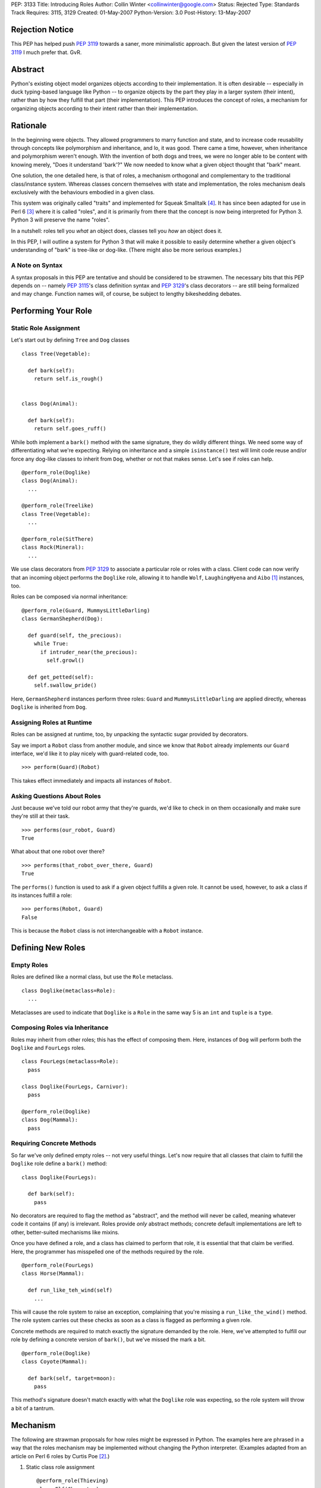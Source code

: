 PEP: 3133
Title: Introducing Roles
Author: Collin Winter <collinwinter@google.com>
Status: Rejected
Type: Standards Track
Requires: 3115, 3129
Created: 01-May-2007
Python-Version: 3.0
Post-History: 13-May-2007


Rejection Notice
================

This PEP has helped push :pep:`3119` towards a saner, more minimalistic
approach.  But given the latest version of :pep:`3119` I much prefer
that.  GvR.


Abstract
========

Python's existing object model organizes objects according to their
implementation.  It is often desirable -- especially in
duck typing-based language like Python -- to organize objects by
the part they play in a larger system (their intent), rather than by
how they fulfill that part (their implementation).  This PEP
introduces the concept of roles, a mechanism for organizing
objects according to their intent rather than their implementation.


Rationale
=========

In the beginning were objects.  They allowed programmers to marry
function and state, and to increase code reusability through concepts
like polymorphism and inheritance, and lo, it was good.  There came
a time, however, when inheritance and polymorphism weren't enough.
With the invention of both dogs and trees, we were no longer able to
be content with knowing merely, "Does it understand 'bark'?"
We now needed to know what a given object thought that "bark" meant.

One solution, the one detailed here, is that of roles, a mechanism
orthogonal and complementary to the traditional class/instance system.
Whereas classes concern themselves with state and implementation, the
roles mechanism deals exclusively with the behaviours embodied in a
given class.

This system was originally called "traits" and implemented for Squeak
Smalltalk [#traits-paper]_.  It has since been adapted for use in
Perl 6 [#perl6-s12]_ where it is called "roles", and it is primarily
from there that the concept is now being interpreted for Python 3.
Python 3 will preserve the name "roles".

In a nutshell: roles tell you *what* an object does, classes tell you
*how* an object does it.

In this PEP, I will outline a system for Python 3 that will make it
possible to easily determine whether a given object's understanding
of "bark" is tree-like or dog-like.  (There might also be more
serious examples.)


A Note on Syntax
----------------

A syntax proposals in this PEP are tentative and should be
considered to be strawmen.  The necessary bits that this PEP depends
on -- namely :pep:`3115`'s class definition syntax and :pep:`3129`'s class
decorators -- are still being formalized and may change.  Function
names will, of course, be subject to lengthy bikeshedding debates.


Performing Your Role
====================

Static Role Assignment
----------------------

Let's start out by defining ``Tree`` and ``Dog`` classes ::

  class Tree(Vegetable):

    def bark(self):
      return self.is_rough()


  class Dog(Animal):

    def bark(self):
      return self.goes_ruff()

While both implement a ``bark()`` method with the same signature,
they do wildly different things.  We need some way of differentiating
what we're expecting. Relying on inheritance and a simple
``isinstance()`` test will limit code reuse and/or force any dog-like
classes to inherit from ``Dog``, whether or not that makes sense.
Let's see if roles can help. ::

  @perform_role(Doglike)
  class Dog(Animal):
    ...

  @perform_role(Treelike)
  class Tree(Vegetable):
    ...

  @perform_role(SitThere)
  class Rock(Mineral):
    ...

We use class decorators from :pep:`3129` to associate a particular role
or roles with a class.  Client code can now verify that an incoming
object performs the ``Doglike`` role, allowing it to handle ``Wolf``,
``LaughingHyena`` and ``Aibo`` [#aibo]_ instances, too.

Roles can be composed via normal inheritance: ::

  @perform_role(Guard, MummysLittleDarling)
  class GermanShepherd(Dog):

    def guard(self, the_precious):
      while True:
        if intruder_near(the_precious):
          self.growl()

    def get_petted(self):
      self.swallow_pride()

Here, ``GermanShepherd`` instances perform three roles: ``Guard`` and
``MummysLittleDarling`` are applied directly, whereas ``Doglike``
is inherited from ``Dog``.


Assigning Roles at Runtime
--------------------------

Roles can be assigned at runtime, too, by unpacking the syntactic
sugar provided by decorators.

Say we import a ``Robot`` class from another module, and since we
know that ``Robot`` already implements our ``Guard`` interface,
we'd like it to play nicely with guard-related code, too. ::

  >>> perform(Guard)(Robot)

This takes effect immediately and impacts all instances of ``Robot``.


Asking Questions About Roles
----------------------------

Just because we've told our robot army that they're guards, we'd
like to check in on them occasionally and make sure they're still at
their task. ::

  >>> performs(our_robot, Guard)
  True

What about that one robot over there? ::

  >>> performs(that_robot_over_there, Guard)
  True

The ``performs()`` function is used to ask if a given object
fulfills a given role.  It cannot be used, however, to ask a
class if its instances fulfill a role: ::

  >>> performs(Robot, Guard)
  False

This is because the ``Robot`` class is not interchangeable
with a ``Robot`` instance.


Defining New Roles
==================

Empty Roles
-----------

Roles are defined like a normal class, but use the ``Role``
metaclass. ::

  class Doglike(metaclass=Role):
    ...

Metaclasses are used to indicate that ``Doglike`` is a ``Role`` in
the same way 5 is an ``int`` and ``tuple`` is a ``type``.


Composing Roles via Inheritance
-------------------------------

Roles may inherit from other roles; this has the effect of composing
them.  Here, instances of ``Dog`` will perform both the
``Doglike`` and ``FourLegs`` roles. ::

  class FourLegs(metaclass=Role):
    pass

  class Doglike(FourLegs, Carnivor):
    pass

  @perform_role(Doglike)
  class Dog(Mammal):
    pass


Requiring Concrete Methods
--------------------------

So far we've only defined empty roles -- not very useful things.
Let's now require that all classes that claim to fulfill the
``Doglike`` role define a ``bark()`` method: ::

  class Doglike(FourLegs):

    def bark(self):
      pass

No decorators are required to flag the method as "abstract", and the
method will never be called, meaning whatever code it contains (if any)
is irrelevant.  Roles provide *only* abstract methods; concrete
default implementations are left to other, better-suited mechanisms
like mixins.

Once you have defined a role, and a class has claimed to perform that
role, it is essential that that claim be verified.  Here, the
programmer has misspelled one of the methods required by the role. ::

  @perform_role(FourLegs)
  class Horse(Mammal):

    def run_like_teh_wind(self)
      ...

This will cause the role system to raise an exception, complaining
that you're missing a ``run_like_the_wind()`` method.  The role
system carries out these checks as soon as a class is flagged as
performing a given role.

Concrete methods are required to match exactly the signature demanded
by the role.  Here, we've attempted to fulfill our role by defining a
concrete version of ``bark()``, but we've missed the mark a bit. ::

  @perform_role(Doglike)
  class Coyote(Mammal):

    def bark(self, target=moon):
      pass

This method's signature doesn't match exactly with what the
``Doglike`` role was expecting, so the role system will throw a bit
of a tantrum.


Mechanism
=========

The following are strawman proposals for how roles might be expressed
in Python.  The examples here are phrased in a way that the roles
mechanism may be implemented without changing the Python interpreter.
(Examples adapted from an article on Perl 6 roles by Curtis Poe
[#roles-examples]_.)

1. Static class role assignment ::

     @perform_role(Thieving)
     class Elf(Character):
       ...

   ``perform_role()`` accepts multiple arguments, such that this is
   also legal: ::

     @perform_role(Thieving, Spying, Archer)
     class Elf(Character):
       ...

   The ``Elf`` class now performs both the ``Thieving``, ``Spying``,
   and ``Archer`` roles.

2. Querying instances ::

     if performs(my_elf, Thieving):
       ...

   The second argument to ``performs()`` may also be anything with a
   ``__contains__()`` method, meaning the following is legal: ::

     if performs(my_elf, set([Thieving, Spying, BoyScout])):
       ...

   Like ``isinstance()``, the object needs only to perform a single
   role out of the set in order for the expression to be true.


Relationship to Abstract Base Classes
=====================================

Early drafts of this PEP [#proposal]_ envisioned roles as competing
with the abstract base classes proposed in :pep:`3119`.  After further
discussion and deliberation, a compromise and a delegation of
responsibilities and use-cases has been worked out as follows:

* Roles provide a way of indicating an object's semantics and abstract
  capabilities.  A role may define abstract methods, but only as a
  way of delineating an interface through which a particular set of
  semantics are accessed.  An ``Ordering`` role might require that
  some set of ordering operators  be defined. ::

    class Ordering(metaclass=Role):
      def __ge__(self, other):
        pass

      def __le__(self, other):
        pass

      def __ne__(self, other):
        pass

      # ...and so on

  In this way, we're able to indicate an object's role or function
  within a larger system without constraining or concerning ourselves
  with a particular implementation.

* Abstract base classes, by contrast, are a way of reusing common,
  discrete units of implementation.  For example, one might define an
  ``OrderingMixin`` that implements several ordering operators in
  terms of other operators. ::

    class OrderingMixin:
      def __ge__(self, other):
        return self > other or self == other

      def __le__(self, other):
        return self < other or self == other

      def __ne__(self, other):
        return not self == other

      # ...and so on

  Using this abstract base class - more properly, a concrete
  mixin - allows a programmer to define a limited set of operators
  and let the mixin in effect "derive" the others.

By combining these two orthogonal systems, we're able to both
a) provide functionality, and b) alert consumer systems to the
presence and availability of this functionality.  For example,
since the ``OrderingMixin`` class above satisfies the interface
and semantics expressed in the ``Ordering`` role, we say the mixin
performs the role: ::

  @perform_role(Ordering)
  class OrderingMixin:
    def __ge__(self, other):
      return self > other or self == other

    def __le__(self, other):
      return self < other or self == other

    def __ne__(self, other):
      return not self == other

    # ...and so on

Now, any class that uses the mixin will automatically -- that is,
without further programmer effort -- be tagged as performing the
``Ordering`` role.

The separation of concerns into two distinct, orthogonal systems
is desirable because it allows us to use each one separately.
Take, for example, a third-party package providing a
``RecursiveHash`` role that indicates a container takes its
contents into account when determining its hash value.  Since
Python's built-in ``tuple`` and ``frozenset`` classes follow this
semantic, the ``RecursiveHash`` role can be applied to them. ::

  >>> perform_role(RecursiveHash)(tuple)
  >>> perform_role(RecursiveHash)(frozenset)

Now, any code that consumes ``RecursiveHash`` objects will now be
able to consume tuples and frozensets.


Open Issues
===========

Allowing Instances to Perform Different Roles Than Their Class
--------------------------------------------------------------

Perl 6 allows instances to perform different roles than their class.
These changes are local to the single instance and do not affect
other instances of the class.  For example: ::

  my_elf = Elf()
  my_elf.goes_on_quest()
  my_elf.becomes_evil()
  now_performs(my_elf, Thieving) # Only this one elf is a thief
  my_elf.steals(["purses", "candy", "kisses"])

In Perl 6, this is done by creating an anonymous class that
inherits from the instance's original parent and performs the
additional role(s).  This is possible in Python 3, though whether it
is desirable is still is another matter.

Inclusion of this feature would, of course, make it much easier to
express the works of Charles Dickens in Python: ::

  >>> from literature import role, BildungsRoman
  >>> from dickens import Urchin, Gentleman
  >>>
  >>> with BildungsRoman() as OliverTwist:
  ...   mr_brownlow = Gentleman()
  ...   oliver, artful_dodger = Urchin(), Urchin()
  ...   now_performs(artful_dodger, [role.Thief, role.Scoundrel])
  ...
  ...   oliver.has_adventures_with(ArtfulDodger)
  ...   mr_brownlow.adopt_orphan(oliver)
  ...   now_performs(oliver, role.RichWard)


Requiring Attributes
--------------------

Neal Norwitz has requested the ability to make assertions about
the presence of attributes using the same mechanism used to require
methods.  Since roles take effect at class definition-time, and
since the vast majority of attributes are defined at runtime by a
class's ``__init__()`` method, there doesn't seem to be a good way
to check for attributes at the same time as methods.

It may still be desirable to include non-enforced attributes in the
role definition, if only for documentation purposes.


Roles of Roles
--------------

Under the proposed semantics, it is possible for roles to
have roles of their own. ::

  @perform_role(Y)
  class X(metaclass=Role):
    ...

While this is possible, it is meaningless, since roles
are generally not instantiated.  There has been some
off-line discussion about giving meaning to this expression, but so
far no good ideas have emerged.


class_performs()
----------------

It is currently not possible to ask a class if its instances perform
a given role.  It may be desirable to provide an analogue to
``performs()`` such that ::

  >>> isinstance(my_dwarf, Dwarf)
  True
  >>> performs(my_dwarf, Surly)
  True
  >>> performs(Dwarf, Surly)
  False
  >>> class_performs(Dwarf, Surly)
  True


Prettier Dynamic Role Assignment
--------------------------------

An early draft of this PEP included a separate mechanism for
dynamically assigning a role to a class.  This was spelled ::

  >>> now_perform(Dwarf, GoldMiner)

This same functionality already exists by unpacking the syntactic
sugar provided by decorators: ::

  >>> perform_role(GoldMiner)(Dwarf)

At issue is whether dynamic role assignment is sufficiently important
to warrant a dedicated spelling.


Syntax Support
--------------

Though the phrasings laid out in this PEP are designed so that the
roles system could be shipped as a stand-alone package, it may be
desirable to add special syntax for defining, assigning and
querying roles.  One example might be a role keyword, which would
translate ::

  class MyRole(metaclass=Role):
    ...

into ::

  role MyRole:
    ...

Assigning a role could take advantage of the class definition
arguments proposed in :pep:`3115`: ::

  class MyClass(performs=MyRole):
    ...


Implementation
==============

A reference implementation is forthcoming.


Acknowledgements
================

Thanks to Jeffery Yasskin, Talin and Guido van Rossum for several
hours of in-person discussion to iron out the differences, overlap
and finer points of roles and abstract base classes.


References
==========

.. [#aibo]
   http://en.wikipedia.org/wiki/AIBO

.. [#roles-examples]
   http://www.perlmonks.org/?node_id=384858

.. [#perl6-s12]
   http://dev.perl.org/perl6/doc/design/syn/S12.html

.. [#traits-paper]
   http://www.iam.unibe.ch/~scg/Archive/Papers/Scha03aTraits.pdf

.. [#proposal]
   https://mail.python.org/pipermail/python-3000/2007-April/007026.html


Copyright
=========

This document has been placed in the public domain.
